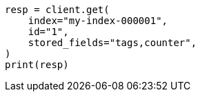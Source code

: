 // This file is autogenerated, DO NOT EDIT
// docs/get.asciidoc:360

[source, python]
----
resp = client.get(
    index="my-index-000001",
    id="1",
    stored_fields="tags,counter",
)
print(resp)
----

